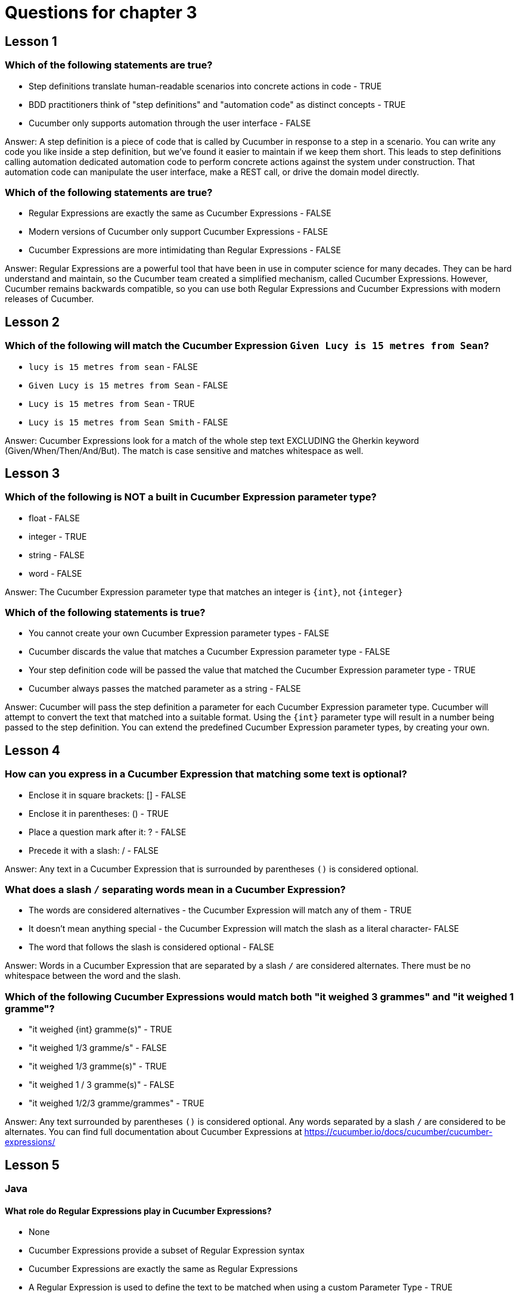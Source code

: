 = Questions for chapter 3

== Lesson 1

=== Which of the following statements are true?

* Step definitions translate human-readable scenarios into concrete actions in code - TRUE
* BDD practitioners think of "step definitions" and "automation code" as distinct concepts - TRUE
* Cucumber only supports automation through the user interface - FALSE

Answer: A step definition is a piece of code that is called by Cucumber in response to a step in a scenario. You can write any code you like inside a step definition, but we've found it easier to maintain if we keep them short. This leads to step definitions calling automation dedicated automation code to perform concrete actions against the system under construction. That automation code can manipulate the user interface, make a REST call, or drive the domain model directly.

=== Which of the following statements are true?

* Regular Expressions are exactly the same as Cucumber Expressions - FALSE
* Modern versions of Cucumber only support Cucumber Expressions - FALSE
* Cucumber Expressions are more intimidating than Regular Expressions - FALSE

Answer: Regular Expressions are a powerful tool that have been in use in computer science for many decades. They can be hard understand and maintain, so the Cucumber team created a simplified mechanism, called Cucumber Expressions. However, Cucumber remains backwards compatible, so you can use both Regular Expressions and Cucumber Expressions with modern releases of Cucumber.

== Lesson 2

=== Which of the following will match the Cucumber Expression `Given Lucy is 15 metres from Sean`?

* `lucy is 15 metres from sean` - FALSE
* `Given Lucy is 15 metres from Sean` - FALSE
* `Lucy is 15 metres from Sean` - TRUE
* `Lucy is 15 metres from Sean Smith` - FALSE

Answer: Cucumber Expressions look for a match of the whole step text EXCLUDING the Gherkin keyword (Given/When/Then/And/But). The match is case sensitive and matches whitespace as well.

== Lesson 3

=== Which of the following is NOT a built in Cucumber Expression parameter type?

* float - FALSE
* integer - TRUE
* string - FALSE
* word - FALSE

Answer: The Cucumber Expression parameter type that matches an integer is `{int}`, not `{integer}`

=== Which of the following statements is true?

* You cannot create your own Cucumber Expression parameter types - FALSE
* Cucumber discards the value that matches a Cucumber Expression parameter type - FALSE
* Your step definition code will be passed the value that matched the Cucumber Expression parameter type - TRUE
* Cucumber always passes the matched parameter as a string - FALSE

Answer: Cucumber will pass the step definition a parameter for each Cucumber Expression parameter type. Cucumber will attempt to convert the text that matched into a suitable format. Using the `{int}` parameter type will result in a number being passed to the step definition. You can extend the predefined Cucumber Expression parameter types, by creating your own.

== Lesson 4

=== How can you express in a Cucumber Expression that matching some text is optional?

* Enclose it in square brackets: [] - FALSE
* Enclose it in parentheses: () - TRUE
* Place a question mark after it: ? - FALSE
* Precede it with a slash: / - FALSE

Answer: Any text in a Cucumber Expression that is surrounded by parentheses `()` is considered optional.

=== What does a slash `/` separating words mean in a Cucumber Expression?

* The words are considered alternatives - the Cucumber Expression will match any of them - TRUE
* It doesn't mean anything special - the Cucumber Expression will match the slash as a literal character- FALSE
* The word that follows the slash is considered optional - FALSE

Answer: Words in a Cucumber Expression that are separated by a slash `/` are considered alternates. There must be no whitespace between the word and the slash.

=== Which of the following Cucumber Expressions would match both "it weighed 3 grammes" and "it weighed 1 gramme"?

* "it weighed {int} gramme(s)" - TRUE
* "it weighed 1/3 gramme/s" - FALSE
* "it weighed 1/3 gramme(s)" - TRUE
* "it weighed 1 / 3 gramme(s)" - FALSE
* "it weighed 1/2/3 gramme/grammes" - TRUE

Answer: Any text surrounded by parentheses `()` is considered optional. Any words separated by a slash `/` are considered to be alternates. You can find full documentation about Cucumber Expressions at https://cucumber.io/docs/cucumber/cucumber-expressions/

== Lesson 5

=== Java

==== What role do Regular Expressions play in Cucumber Expressions?

* None
* Cucumber Expressions provide a subset of Regular Expression syntax
* Cucumber Expressions are exactly the same as Regular Expressions
* A Regular Expression is used to define the text to be matched when using a custom Parameter Type - TRUE

Answer: We use a Regular Expression to specify the text that should be matched when a custom Parameter Type is used in a Cucumber Expression.

==== How would you use the custom Parameter Type defined by the following code?
@ParameterType("activated")
public Status state(String activationState) {
    return new Status(activationState);
}

* {activated}
* {activationState}
* {state} - TRUE
* {Status}

Answer: The name of a custom Parameter Type is defined by the name of the method that is decorated with the `@ParameterType` annotation.

=== Javascript

==== What role do Regular Expressions play in Cucumber Expressions?

* None
* Cucumber Expressions provide a subset of Regular Expression syntax
* Cucumber Expressions are exactly the same as Regular Expressions
* A Regular Expression is used to define the text to be matched when using a custom Parameter Type - TRUE

Answer: We use a Regular Expression to specify the text that should be matched when a custom Parameter Type is used in a Cucumber Expression.

==== How would you use the custom Parameter Type defined by the following code?
defineParameterType({
  name: 'state',
  regexp: /activated/,
  transformer: activationState => new Status(activationState)
})

* {activated}
* {activationState}
* {state} - TRUE
* {Status}

Answer: The name of a custom Parameter Type is defined by the `name` parameter passed to the `defineParameterType` method.

=== Ruby

==== What role do Regular Expressions play in Cucumber Expressions?

* None
* Cucumber Expressions provide a subset of Regular Expression syntax
* Cucumber Expressions are exactly the same as Regular Expressions
* A Regular Expression is used to define the text to be matched when using a custom Parameter Type - TRUE

Answer: We use a Regular Expression to specify the text that should be matched when a custom Parameter Type is used in a Cucumber Expression.

==== How would you use the custom Parameter Type defined by the following code?
ParameterType(
  name:        'state',
  regexp:      /activated/,
  transformer: -> (activationState) { Status.new(activationState) }
)

* {activated}
* {activationState}
* {state} - TRUE
* {Status}

Answer: The name of a custom Parameter Type is defined by the `name` parameter passed to the `ParameterType` method.


=== C#
